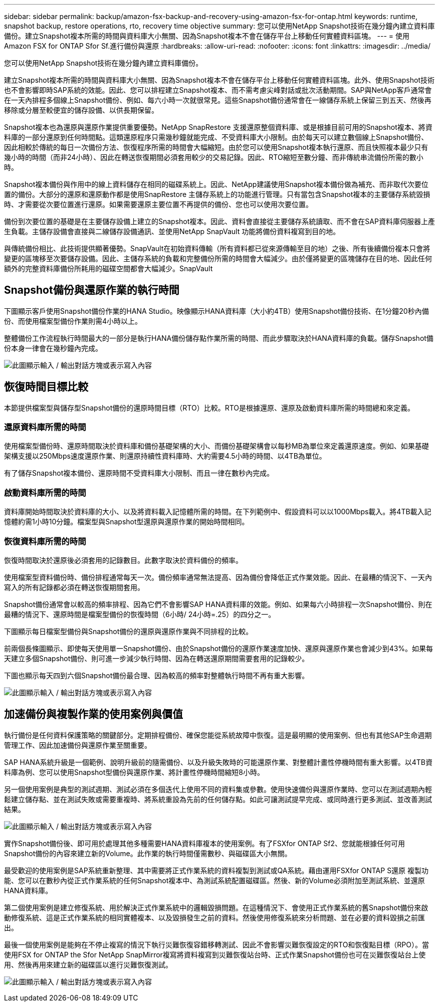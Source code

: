 ---
sidebar: sidebar 
permalink: backup/amazon-fsx-backup-and-recovery-using-amazon-fsx-for-ontap.html 
keywords: runtime, snapshot backup, restore operations, rto, recovery time objective 
summary: 您可以使用NetApp Snapshot技術在幾分鐘內建立資料庫備份。建立Snapshot複本所需的時間與資料庫大小無關、因為Snapshot複本不會在儲存平台上移動任何實體資料區塊。 
---
= 使用Amazon FSX for ONTAP Sfor Sf.進行備份與還原
:hardbreaks:
:allow-uri-read: 
:nofooter: 
:icons: font
:linkattrs: 
:imagesdir: ../media/


[role="lead"]
您可以使用NetApp Snapshot技術在幾分鐘內建立資料庫備份。

建立Snapshot複本所需的時間與資料庫大小無關、因為Snapshot複本不會在儲存平台上移動任何實體資料區塊。此外、使用Snapshot技術也不會影響即時SAP系統的效能。因此、您可以排程建立Snapshot複本、而不需考慮尖峰對話或批次活動期間。SAP與NetApp客戶通常會在一天內排程多個線上Snapshot備份、例如、每六小時一次就很常見。這些Snapshot備份通常會在一線儲存系統上保留三到五天、然後再移除或分層至較便宜的儲存設備、以供長期保留。

Snapshot複本也為還原與還原作業提供重要優勢。NetApp SnapRestore 支援還原整個資料庫、或是根據目前可用的Snapshot複本、將資料庫的一部分還原到任何時間點。這類還原程序只需幾秒鐘就能完成、不受資料庫大小限制。由於每天可以建立數個線上Snapshot備份、因此相較於傳統的每日一次備份方法、恢復程序所需的時間會大幅縮短。由於您可以使用Snapshot複本執行還原、而且快照複本最少只有幾小時的時間（而非24小時）、因此在轉送恢復期間必須套用較少的交易記錄。因此、RTO縮短至數分鐘、而非傳統串流備份所需的數小時。

Snapshot複本備份與作用中的線上資料儲存在相同的磁碟系統上。因此、NetApp建議使用Snapshot複本備份做為補充、而非取代次要位置的備份。大部分的還原和還原動作都是使用SnapRestore 主儲存系統上的功能進行管理。只有當包含Snapshot複本的主要儲存系統毀損時、才需要從次要位置進行還原。如果需要還原主要位置不再提供的備份、您也可以使用次要位置。

備份到次要位置的基礎是在主要儲存設備上建立的Snapshot複本。因此、資料會直接從主要儲存系統讀取、而不會在SAP資料庫伺服器上產生負載。主儲存設備會直接與二線儲存設備通訊、並使用NetApp SnapVault 功能將備份資料複寫到目的地。

與傳統備份相比、此技術提供顯著優勢。SnapVault在初始資料傳輸（所有資料都已從來源傳輸至目的地）之後、所有後續備份複本只會將變更的區塊移至次要儲存設備。因此、主儲存系統的負載和完整備份所需的時間會大幅減少。由於僅將變更的區塊儲存在目的地、因此任何額外的完整資料庫備份所耗用的磁碟空間都會大幅減少。SnapVault



== Snapshot備份與還原作業的執行時間

下圖顯示客戶使用Snapshot備份作業的HANA Studio。映像顯示HANA資料庫（大小約4TB）使用Snapshot備份技術、在1分鐘20秒內備份、而使用檔案型備份作業則需4小時以上。

整體備份工作流程執行時間最大的一部分是執行HANA備份儲存點作業所需的時間、而此步驟取決於HANA資料庫的負載。儲存Snapshot備份本身一律會在幾秒鐘內完成。

image:amazon-fsx-image1.png["此圖顯示輸入 / 輸出對話方塊或表示寫入內容"]



== 恢復時間目標比較

本節提供檔案型與儲存型Snapshot備份的還原時間目標（RTO）比較。RTO是根據還原、還原及啟動資料庫所需的時間總和來定義。



=== 還原資料庫所需的時間

使用檔案型備份時、還原時間取決於資料庫和備份基礎架構的大小、而備份基礎架構會以每秒MB為單位來定義還原速度。例如、如果基礎架構支援以250Mbps速度還原作業、則還原持續性資料庫時、大約需要4.5小時的時間、以4TB為單位。

有了儲存Snapshot複本備份、還原時間不受資料庫大小限制、而且一律在數秒內完成。



=== 啟動資料庫所需的時間

資料庫開始時間取決於資料庫的大小、以及將資料載入記憶體所需的時間。在下列範例中、假設資料可以以1000Mbps載入。將4TB載入記憶體約需1小時10分鐘。檔案型與Snapshot型還原與還原作業的開始時間相同。



=== 恢復資料庫所需的時間

恢復時間取決於還原後必須套用的記錄數目。此數字取決於資料備份的頻率。

使用檔案型資料備份時、備份排程通常每天一次。備份頻率通常無法提高、因為備份會降低正式作業效能。因此、在最糟的情況下、一天內寫入的所有記錄都必須在轉送恢復期間套用。

Snapshot備份通常會以較高的頻率排程、因為它們不會影響SAP HANA資料庫的效能。例如、如果每六小時排程一次Snapshot備份、則在最糟的情況下、還原時間是檔案型備份的恢復時間（6小時/ 24小時=.25）的四分之一。

下圖顯示每日檔案型備份與Snapshot備份的還原與還原作業與不同排程的比較。

前兩個長條圖顯示、即使每天使用單一Snapshot備份、由於Snapshot備份的還原作業速度加快、還原與還原作業也會減少到43%。如果每天建立多個Snapshot備份、則可進一步減少執行時間、因為在轉送還原期間需要套用的記錄較少。

下圖也顯示每天四到六個Snapshot備份最合理、因為較高的頻率對整體執行時間不再有重大影響。

image:amazon-fsx-image2.png["此圖顯示輸入 / 輸出對話方塊或表示寫入內容"]



== 加速備份與複製作業的使用案例與價值

執行備份是任何資料保護策略的關鍵部分。定期排程備份、確保您能從系統故障中恢復。這是最明顯的使用案例、但也有其他SAP生命週期管理工作、因此加速備份與還原作業至關重要。

SAP HANA系統升級是一個範例、說明升級前的隨需備份、以及升級失敗時的可能還原作業、對整體計畫性停機時間有重大影響。以4TB資料庫為例、您可以使用Snapshot型備份與還原作業、將計畫性停機時間縮短8小時。

另一個使用案例是典型的測試週期、測試必須在多個迭代上使用不同的資料集或參數。使用快速備份與還原作業時、您可以在測試週期內輕鬆建立儲存點、並在測試失敗或需要重複時、將系統重設為先前的任何儲存點。如此可讓測試提早完成、或同時進行更多測試、並改善測試結果。

image:amazon-fsx-image3.png["此圖顯示輸入 / 輸出對話方塊或表示寫入內容"]

實作Snapshot備份後、即可用於處理其他多種需要HANA資料庫複本的使用案例。有了FSXfor ONTAP Sf2、您就能根據任何可用Snapshot備份的內容來建立新的Volume。此作業的執行時間僅需數秒、與磁碟區大小無關。

最受歡迎的使用案例是SAP系統重新整理、其中需要將正式作業系統的資料複製到測試或QA系統。藉由運用FSXfor ONTAP S還原 複製功能、您可以在數秒內從正式作業系統的任何Snapshot複本中、為測試系統配置磁碟區。然後、新的Volume必須附加至測試系統、並還原HANA資料庫。

第二個使用案例是建立修復系統、用於解決正式作業系統中的邏輯毀損問題。在這種情況下、會使用正式作業系統的舊Snapshot備份來啟動修復系統、這是正式作業系統的相同實體複本、以及毀損發生之前的資料。然後使用修復系統來分析問題、並在必要的資料毀損之前匯出。

最後一個使用案例是能夠在不停止複寫的情況下執行災難恢復容錯移轉測試、因此不會影響災難恢復設定的RTO和恢復點目標（RPO）。當使用FSX for ONTAP the Sfor NetApp SnapMirror複寫將資料複寫到災難恢復站台時、正式作業Snapshot備份也可在災難恢復站台上使用、然後再用來建立新的磁碟區以進行災難恢復測試。

image:amazon-fsx-image4.png["此圖顯示輸入 / 輸出對話方塊或表示寫入內容"]
